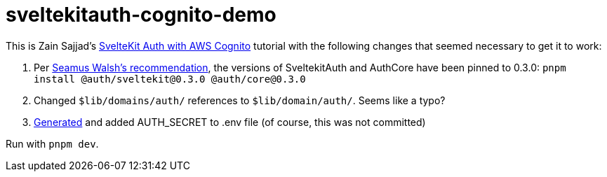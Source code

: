 # sveltekitauth-cognito-demo

This is Zain Sajjad's https://blog.logrocket.com/sveltekit-auth-aws-cognito[SvelteKit Auth with AWS Cognito] tutorial with the following changes that seemed necessary to get it to work:

1. Per https://blog.logrocket.com/sveltekit-auth-aws-cognito/#comment-37076[Seamus Walsh's recommendation], the versions of SveltekitAuth
 and AuthCore have been pinned to 0.3.0: `pnpm install @auth/sveltekit@0.3.0 @auth/core@0.3.0`

2. Changed `$lib/domains/auth/` references to `$lib/domain/auth/`. Seems like a typo?

3. https://generate-secret.vercel.app/32[Generated] and added AUTH_SECRET to .env file (of course, this was not committed)

Run with `pnpm dev`.